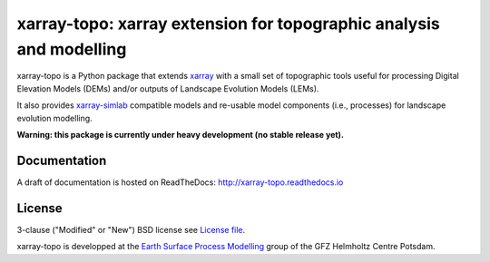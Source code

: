 xarray-topo: xarray extension for topographic analysis and modelling
====================================================================

|Doc Status|

xarray-topo is a Python package that extends xarray_ with a small set of
topographic tools useful for processing Digital Elevation Models (DEMs) and/or
outputs of Landscape Evolution Models (LEMs).

It also provides `xarray-simlab`_ compatible models and re-usable model
components (i.e., processes) for landscape evolution modelling.

**Warning: this package is currently under heavy development (no stable release yet).**

.. _xarray: http://xarray.pydata.org
.. _`xarray-simlab`: http://xarray-simlab.readthedocs.io

.. |Doc Status| image:: https://readthedocs.org/projects/xarray-topo/badge/?version=latest
   :target: http://xarray-topo.readthedocs.io/en/latest/?badge=latest
   :alt: Documentation Status

Documentation
-------------

A draft of documentation is hosted on ReadTheDocs: http://xarray-topo.readthedocs.io

License
-------

3-clause ("Modified" or "New") BSD license
see `License file <https://gitext.gfz-potsdam.de/sec55-public/xarray-topo/blob/master/LICENSE>`__.

xarray-topo is developped at the `Earth Surface Process Modelling`_
group of the GFZ Helmholtz Centre Potsdam.

.. _`Earth Surface Process Modelling`: http://www.gfz-potsdam.de/en/section/earth-surface-process-modelling/
